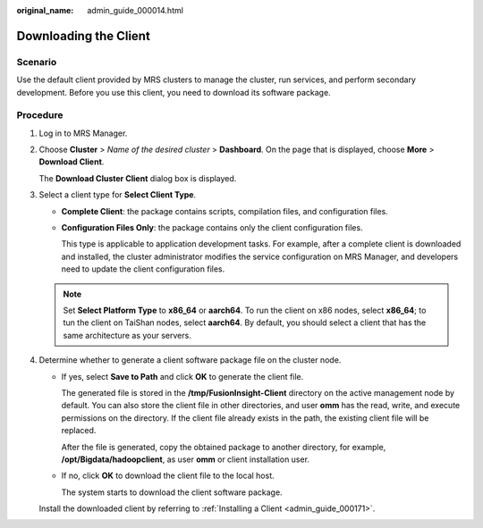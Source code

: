 :original_name: admin_guide_000014.html

.. _admin_guide_000014:

Downloading the Client
======================

Scenario
--------

Use the default client provided by MRS clusters to manage the cluster, run services, and perform secondary development. Before you use this client, you need to download its software package.

Procedure
---------

#. Log in to MRS Manager.

#. Choose **Cluster** > *Name of the desired cluster* > **Dashboard**. On the page that is displayed, choose **More** > **Download Client**.

   The **Download Cluster Client** dialog box is displayed.

#. Select a client type for **Select Client Type**.

   -  **Complete Client**: the package contains scripts, compilation files, and configuration files.

   -  **Configuration Files Only**: the package contains only the client configuration files.

      This type is applicable to application development tasks. For example, after a complete client is downloaded and installed, the cluster administrator modifies the service configuration on MRS Manager, and developers need to update the client configuration files.

   .. note::

      Set **Select Platform Type** to **x86_64** or **aarch64**. To run the client on x86 nodes, select **x86_64**; to tun the client on TaiShan nodes, select **aarch64**. By default, you should select a client that has the same architecture as your servers.

#. Determine whether to generate a client software package file on the cluster node.

   -  If yes, select **Save to Path** and click **OK** to generate the client file.

      The generated file is stored in the **/tmp/FusionInsight-Client** directory on the active management node by default. You can also store the client file in other directories, and user **omm** has the read, write, and execute permissions on the directory. If the client file already exists in the path, the existing client file will be replaced.

      After the file is generated, copy the obtained package to another directory, for example, **/opt/Bigdata/hadoopclient**, as user **omm** or client installation user.

   -  If no, click **OK** to download the client file to the local host.

      The system starts to download the client software package.

   Install the downloaded client by referring to :ref:`Installing a Client <admin_guide_000171>`.
